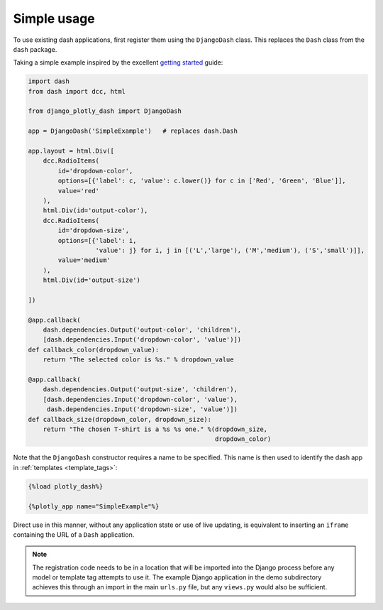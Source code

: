 .. _simple_use:

Simple usage
============

To use existing dash applications, first register them using the ``DjangoDash`` class. This
replaces the ``Dash`` class from the ``dash`` package.

Taking a simple example inspired by the excellent `getting started <https://dash.plot.ly/getting-started-part-2>`_ guide:

.. code-block:: python

  import dash
  from dash import dcc, html

  from django_plotly_dash import DjangoDash

  app = DjangoDash('SimpleExample')   # replaces dash.Dash

  app.layout = html.Div([
      dcc.RadioItems(
          id='dropdown-color',
          options=[{'label': c, 'value': c.lower()} for c in ['Red', 'Green', 'Blue']],
          value='red'
      ),
      html.Div(id='output-color'),
      dcc.RadioItems(
          id='dropdown-size',
          options=[{'label': i,
                    'value': j} for i, j in [('L','large'), ('M','medium'), ('S','small')]],
          value='medium'
      ),
      html.Div(id='output-size')

  ])

  @app.callback(
      dash.dependencies.Output('output-color', 'children'),
      [dash.dependencies.Input('dropdown-color', 'value')])
  def callback_color(dropdown_value):
      return "The selected color is %s." % dropdown_value

  @app.callback(
      dash.dependencies.Output('output-size', 'children'),
      [dash.dependencies.Input('dropdown-color', 'value'),
       dash.dependencies.Input('dropdown-size', 'value')])
  def callback_size(dropdown_color, dropdown_size):
      return "The chosen T-shirt is a %s %s one." %(dropdown_size,
                                                    dropdown_color)

Note that the ``DjangoDash`` constructor requires a name to be specified. This name is then used to identify the dash app
in :ref:`templates <template_tags>`:

.. code-block:: jinja

  {%load plotly_dash%}

  {%plotly_app name="SimpleExample"%}

Direct use in this manner, without any application state or
use of live updating, is equivalent to inserting an ``iframe`` containing the
URL of a ``Dash`` application.

.. note::
  The registration code needs to be in a location
  that will be imported into the Django process before any model or
  template tag attempts to use it. The example Django application
  in the demo subdirectory achieves this through an import in the main ``urls.py`` file, 
  but any ``views.py`` would also be sufficient.

